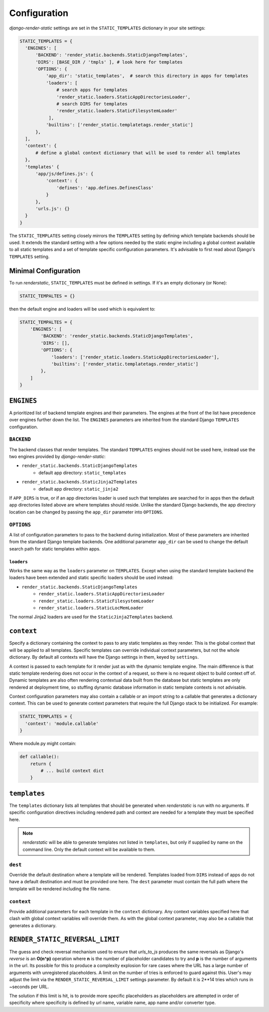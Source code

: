 .. _ref-configuration:

=============
Configuration
=============

`django-render-static` settings are set in the ``STATIC_TEMPLATES`` dictionary in your site
settings:

.. code-block:: python

      STATIC_TEMPLATES = {
        'ENGINES': [
            'BACKEND': 'render_static.backends.StaticDjangoTemplates',
            'DIRS': [BASE_DIR / 'tmpls' ], # look here for templates
            'OPTIONS': {
                'app_dir': 'static_templates',  # search this directory in apps for templates
                'loaders': [
                    # search apps for templates
                    'render_static.loaders.StaticAppDirectoriesLoader',
                    # search DIRS for templates
                    'render_static.loaders.StaticFilesystemLoader'
                 ],
                'builtins': ['render_static.templatetags.render_static']
            },
        ],
        'context': {
            # define a global context dictionary that will be used to render all templates
        },
        'templates' {
            'app/js/defines.js': {
                'context': {
                    'defines': 'app.defines.DefinesClass'
                }
            },
            'urls.js': {}
        }
      }

The ``STATIC_TEMPLATES`` setting closely mirrors the ``TEMPLATES`` setting by defining which
template backends should be used. It extends the standard setting with a few options needed by the
static engine including a global context available to all static templates and a set of template
specific configuration parameters. It's advisable to first read about Django's ``TEMPLATES``
setting.

Minimal Configuration
---------------------

To run `renderstatic`, ``STATIC_TEMPLATES`` must be defined in settings. If it's an empty
dictionary (or None):

.. code-block:: python

    STATIC_TEMPALTES = {}


then the default engine and loaders will be used which is equivalent to:

.. code-block:: python

    STATIC_TEMPALTES = {
        'ENGINES': [
            'BACKEND': 'render_static.backends.StaticDjangoTemplates',
            'DIRS': [],
            'OPTIONS': {
                'loaders': ['render_static.loaders.StaticAppDirectoriesLoader'],
                'builtins': ['render_static.templatetags.render_static']
            },
        ]
    }



``ENGINES``
-----------

A prioritized list of backend template engines and their parameters. The engines at the front of the
list have precedence over engines further down the list. The ``ENGINES`` parameters are
inherited from the standard Django ``TEMPLATES`` configuration.

``BACKEND``
~~~~~~~~~~~
The backend classes that render templates. The standard ``TEMPLATES`` engines should not be used
here, instead use the two engines provided by `django-render-static`:

- ``render_static.backends.StaticDjangoTemplates``
    - default app directory: ``static_templates``
- ``render_static.backends.StaticJinja2Templates``
    - default app directory: ``static_jinja2``

If ``APP_DIRS`` is true, or if an app directories loader is used such that templates are searched
for in apps then the default app directories listed above are where templates should reside. Unlike
the standard Django backends, the app directory location can be changed by passing the ``app_dir``
parameter into ``OPTIONS``.

``OPTIONS``
~~~~~~~~~~~

A list of configuration parameters to pass to the backend during initialization. Most of these
parameters are inherited from the standard Django template backends. One additional parameter
``app_dir`` can be used to change the default search path for static templates within apps.

``loaders``
***********

Works the same way as the ``loaders`` parameter on ``TEMPLATES``. Except when using the standard
template backend the loaders have been extended and static specific loaders should be used instead:

- ``render_static.backends.StaticDjangoTemplates``
    - ``render_static.loaders.StaticAppDirectoriesLoader``
    - ``render_static.loaders.StaticFilesystemLoader``
    - ``render_static.loaders.StaticLocMemLoader``

The normal Jinja2 loaders are used for the ``StaticJinja2Templates`` backend.

``context``
-----------
Specify a dictionary containing the context to pass to any static templates as they render. This
is the global context that will be applied to all templates. Specific templates can override
individual context parameters, but not the whole dictionary. By default all contexts will have the
Django settings in them, keyed by ``settings``.

A context is passed to each template for it render just as with the dynamic template engine. The
main difference is that static template rendering does not occur in the context of a request, so
there is no request object to build context off of. Dynamic templates are also often rendering
contextual data built from the database but static templates are only rendered at deployment time,
so stuffing dynamic database information in static template contexts is not advisable.

Context configuration parameters may also contain a callable or an import string to a callable that
generates a dictionary context. This can be used to generate context parameters that require the
full Django stack to be initialized. For example:

.. code-block:: python

      STATIC_TEMPLATES = {
        'context': 'module.callable'
      }

Where module.py might contain:

.. code-block:: python

    def callable():
        return {
            # ... build context dict
        }

``templates``
-------------

The ``templates`` dictionary lists all templates that should be generated when `renderstatic` is
run with no arguments. If specific configuration directives including rendered path and context are
needed for a template they must be specified here.

.. note::

    `renderstatic` will be able to generate templates not listed in ``templates``, but only if
    supplied by name on the command line. Only the default context will be available to them.

``dest``
~~~~~~~~

Override the default destination where a template will be rendered. Templates loaded from ``DIRS``
instead of apps do not have a default destination and must be provided one here. The ``dest``
parameter must contain the full path where the template will be rendered including the file name.


``context``
~~~~~~~~~~~

Provide additional parameters for each template in the ``context`` dictionary. Any context variables
specified here that clash with global context variables will override them. As with the global
context parameter, may also be a callable that generates a dictionary.


``RENDER_STATIC_REVERSAL_LIMIT``
--------------------------------

The guess and check reversal mechanism used to ensure that `urls_to_js` produces the same reversals
as Django's `reverse` is an **O(n^p)** operation where **n** is the number of placeholder candidates
to try and **p** is the number of arguments in the url. Its possible for this to produce a
complexity explosion for rare cases where the URL has a large number of arguments with unregistered
placeholders. A limit on the number of tries is enforced to guard against this. User's may adjust
the limit via the ``RENDER_STATIC_REVERSAL_LIMIT`` settings parameter. By default it is 2**14 tries
which runs in ~seconds per URL.

The solution if this limit is hit, is to provide more specific placeholders as placeholders are
attempted in order of specificity where specificity is defined by url name, variable name,
app name and/or converter type.
